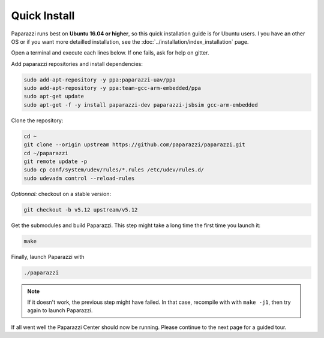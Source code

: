 .. quickstart main_quickstart install

======================
Quick Install
======================

Paparazzi runs best on **Ubuntu 16.04 or higher**, so this quick installation guide is for Ubuntu users. I you have an other OS or if you want more detailled installation, see the :doc:`../installation/index_installation` page.

Open a terminal and execute each lines below. If one fails, ask for help on gitter.

Add paparazzi repositories and install dependencies:

.. code-block:: bash

	sudo add-apt-repository -y ppa:paparazzi-uav/ppa
	sudo add-apt-repository -y ppa:team-gcc-arm-embedded/ppa
	sudo apt-get update
	sudo apt-get -f -y install paparazzi-dev paparazzi-jsbsim gcc-arm-embedded

Clone the repository: 

.. code-block:: bash

	cd ~
	git clone --origin upstream https://github.com/paparazzi/paparazzi.git
	cd ~/paparazzi
	git remote update -p
	sudo cp conf/system/udev/rules/*.rules /etc/udev/rules.d/
	sudo udevadm control --reload-rules
	
*Optionnal:* checkout on a stable version:

.. code-block:: bash

	git checkout -b v5.12 upstream/v5.12

Get the submodules and build Paparazzi. This step might take a long time the first time you launch it:

.. code-block:: bash

	make
	
	
Finally, launch Paparazzi with

.. code-block:: bash

    ./paparazzi
    
.. note::
   If it doesn't work, the previous step might have failed. In that case, recompile with with ``make -j1``, then try again to launch Paparazzi.

If all went well the Paparazzi Center should now be running. Please continue to the next page for a guided tour.


